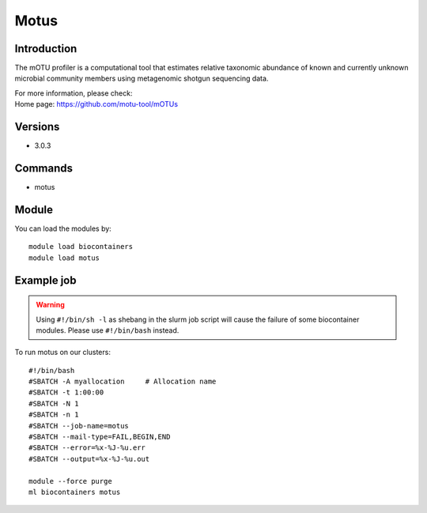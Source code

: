 .. _backbone-label:

Motus
==============================

Introduction
~~~~~~~~
The mOTU profiler is a computational tool that estimates relative taxonomic abundance of known and currently unknown microbial community members using metagenomic shotgun sequencing data.


| For more information, please check:
| Home page: https://github.com/motu-tool/mOTUs

Versions
~~~~~~~~
- 3.0.3

Commands
~~~~~~~
- motus

Module
~~~~~~~~
You can load the modules by::

    module load biocontainers
    module load motus

Example job
~~~~~
.. warning::
    Using ``#!/bin/sh -l`` as shebang in the slurm job script will cause the failure of some biocontainer modules. Please use ``#!/bin/bash`` instead.

To run motus on our clusters::

    #!/bin/bash
    #SBATCH -A myallocation     # Allocation name
    #SBATCH -t 1:00:00
    #SBATCH -N 1
    #SBATCH -n 1
    #SBATCH --job-name=motus
    #SBATCH --mail-type=FAIL,BEGIN,END
    #SBATCH --error=%x-%J-%u.err
    #SBATCH --output=%x-%J-%u.out

    module --force purge
    ml biocontainers motus
